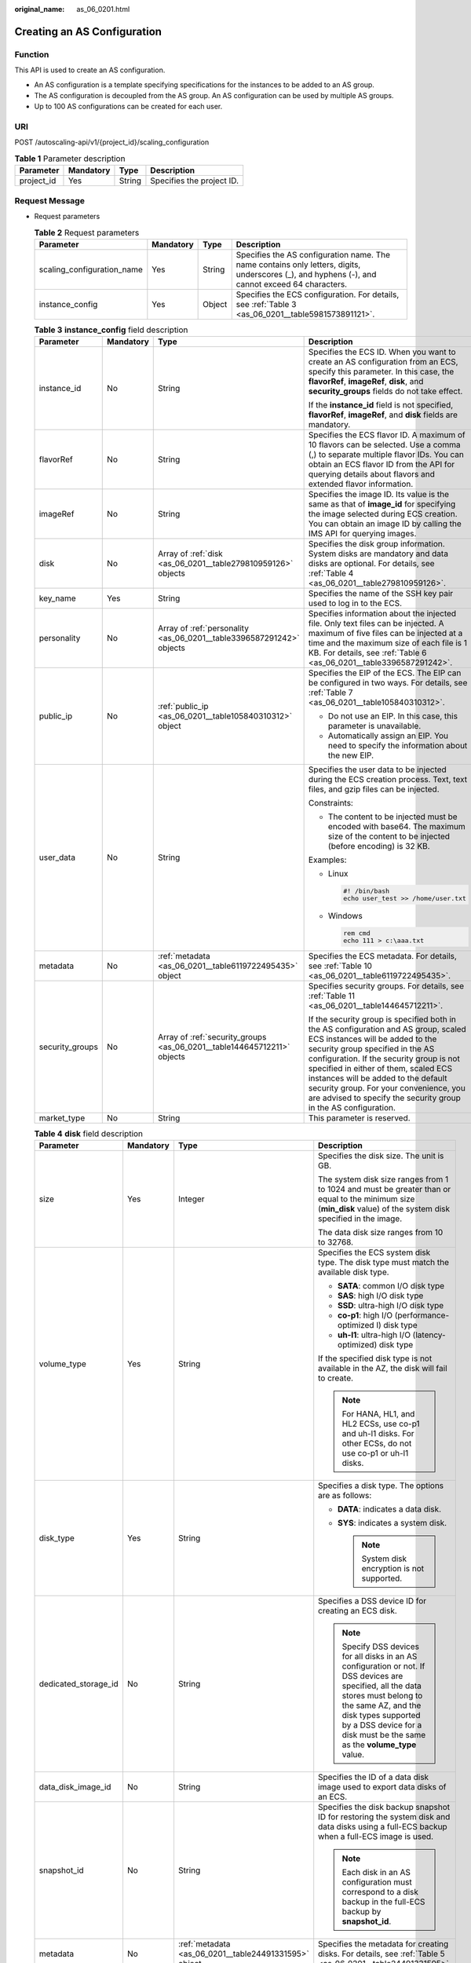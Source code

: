 :original_name: as_06_0201.html

.. _as_06_0201:

Creating an AS Configuration
============================

Function
--------

This API is used to create an AS configuration.

-  An AS configuration is a template specifying specifications for the instances to be added to an AS group.
-  The AS configuration is decoupled from the AS group. An AS configuration can be used by multiple AS groups.
-  Up to 100 AS configurations can be created for each user.

URI
---

POST /autoscaling-api/v1/{project_id}/scaling_configuration

.. table:: **Table 1** Parameter description

   ========== ========= ====== =========================
   Parameter  Mandatory Type   Description
   ========== ========= ====== =========================
   project_id Yes       String Specifies the project ID.
   ========== ========= ====== =========================

Request Message
---------------

-  Request parameters

   .. table:: **Table 2** Request parameters

      +----------------------------+-----------+--------+-------------------------------------------------------------------------------------------------------------------------------------------------+
      | Parameter                  | Mandatory | Type   | Description                                                                                                                                     |
      +============================+===========+========+=================================================================================================================================================+
      | scaling_configuration_name | Yes       | String | Specifies the AS configuration name. The name contains only letters, digits, underscores (_), and hyphens (-), and cannot exceed 64 characters. |
      +----------------------------+-----------+--------+-------------------------------------------------------------------------------------------------------------------------------------------------+
      | instance_config            | Yes       | Object | Specifies the ECS configuration. For details, see :ref:`Table 3 <as_06_0201__table5981573891121>`.                                              |
      +----------------------------+-----------+--------+-------------------------------------------------------------------------------------------------------------------------------------------------+

   .. _as_06_0201__table5981573891121:

   .. table:: **Table 3** **instance_config** field description

      +-----------------+-----------------+-------------------------------------------------------------------------+----------------------------------------------------------------------------------------------------------------------------------------------------------------------------------------------------------------------------------------------------------------------------------------------------------------------------------------------------------------------------------------------------+
      | Parameter       | Mandatory       | Type                                                                    | Description                                                                                                                                                                                                                                                                                                                                                                                        |
      +=================+=================+=========================================================================+====================================================================================================================================================================================================================================================================================================================================================================================================+
      | instance_id     | No              | String                                                                  | Specifies the ECS ID. When you want to create an AS configuration from an ECS, specify this parameter. In this case, the **flavorRef**, **imageRef**, **disk**, and **security_groups** fields do not take effect.                                                                                                                                                                                 |
      |                 |                 |                                                                         |                                                                                                                                                                                                                                                                                                                                                                                                    |
      |                 |                 |                                                                         | If the **instance_id** field is not specified, **flavorRef**, **imageRef**, and **disk** fields are mandatory.                                                                                                                                                                                                                                                                                     |
      +-----------------+-----------------+-------------------------------------------------------------------------+----------------------------------------------------------------------------------------------------------------------------------------------------------------------------------------------------------------------------------------------------------------------------------------------------------------------------------------------------------------------------------------------------+
      | flavorRef       | No              | String                                                                  | Specifies the ECS flavor ID. A maximum of 10 flavors can be selected. Use a comma (,) to separate multiple flavor IDs. You can obtain an ECS flavor ID from the API for querying details about flavors and extended flavor information.                                                                                                                                                            |
      +-----------------+-----------------+-------------------------------------------------------------------------+----------------------------------------------------------------------------------------------------------------------------------------------------------------------------------------------------------------------------------------------------------------------------------------------------------------------------------------------------------------------------------------------------+
      | imageRef        | No              | String                                                                  | Specifies the image ID. Its value is the same as that of **image_id** for specifying the image selected during ECS creation. You can obtain an image ID by calling the IMS API for querying images.                                                                                                                                                                                                |
      +-----------------+-----------------+-------------------------------------------------------------------------+----------------------------------------------------------------------------------------------------------------------------------------------------------------------------------------------------------------------------------------------------------------------------------------------------------------------------------------------------------------------------------------------------+
      | disk            | No              | Array of :ref:`disk <as_06_0201__table279810959126>` objects            | Specifies the disk group information. System disks are mandatory and data disks are optional. For details, see :ref:`Table 4 <as_06_0201__table279810959126>`.                                                                                                                                                                                                                                     |
      +-----------------+-----------------+-------------------------------------------------------------------------+----------------------------------------------------------------------------------------------------------------------------------------------------------------------------------------------------------------------------------------------------------------------------------------------------------------------------------------------------------------------------------------------------+
      | key_name        | Yes             | String                                                                  | Specifies the name of the SSH key pair used to log in to the ECS.                                                                                                                                                                                                                                                                                                                                  |
      +-----------------+-----------------+-------------------------------------------------------------------------+----------------------------------------------------------------------------------------------------------------------------------------------------------------------------------------------------------------------------------------------------------------------------------------------------------------------------------------------------------------------------------------------------+
      | personality     | No              | Array of :ref:`personality <as_06_0201__table3396587291242>` objects    | Specifies information about the injected file. Only text files can be injected. A maximum of five files can be injected at a time and the maximum size of each file is 1 KB. For details, see :ref:`Table 6 <as_06_0201__table3396587291242>`.                                                                                                                                                     |
      +-----------------+-----------------+-------------------------------------------------------------------------+----------------------------------------------------------------------------------------------------------------------------------------------------------------------------------------------------------------------------------------------------------------------------------------------------------------------------------------------------------------------------------------------------+
      | public_ip       | No              | :ref:`public_ip <as_06_0201__table105840310312>` object                 | Specifies the EIP of the ECS. The EIP can be configured in two ways. For details, see :ref:`Table 7 <as_06_0201__table105840310312>`.                                                                                                                                                                                                                                                              |
      |                 |                 |                                                                         |                                                                                                                                                                                                                                                                                                                                                                                                    |
      |                 |                 |                                                                         | -  Do not use an EIP. In this case, this parameter is unavailable.                                                                                                                                                                                                                                                                                                                                 |
      |                 |                 |                                                                         | -  Automatically assign an EIP. You need to specify the information about the new EIP.                                                                                                                                                                                                                                                                                                             |
      +-----------------+-----------------+-------------------------------------------------------------------------+----------------------------------------------------------------------------------------------------------------------------------------------------------------------------------------------------------------------------------------------------------------------------------------------------------------------------------------------------------------------------------------------------+
      | user_data       | No              | String                                                                  | Specifies the user data to be injected during the ECS creation process. Text, text files, and gzip files can be injected.                                                                                                                                                                                                                                                                          |
      |                 |                 |                                                                         |                                                                                                                                                                                                                                                                                                                                                                                                    |
      |                 |                 |                                                                         | Constraints:                                                                                                                                                                                                                                                                                                                                                                                       |
      |                 |                 |                                                                         |                                                                                                                                                                                                                                                                                                                                                                                                    |
      |                 |                 |                                                                         | -  The content to be injected must be encoded with base64. The maximum size of the content to be injected (before encoding) is 32 KB.                                                                                                                                                                                                                                                              |
      |                 |                 |                                                                         |                                                                                                                                                                                                                                                                                                                                                                                                    |
      |                 |                 |                                                                         | Examples:                                                                                                                                                                                                                                                                                                                                                                                          |
      |                 |                 |                                                                         |                                                                                                                                                                                                                                                                                                                                                                                                    |
      |                 |                 |                                                                         | -  Linux                                                                                                                                                                                                                                                                                                                                                                                           |
      |                 |                 |                                                                         |                                                                                                                                                                                                                                                                                                                                                                                                    |
      |                 |                 |                                                                         |    .. code-block::                                                                                                                                                                                                                                                                                                                                                                                 |
      |                 |                 |                                                                         |                                                                                                                                                                                                                                                                                                                                                                                                    |
      |                 |                 |                                                                         |       #! /bin/bash                                                                                                                                                                                                                                                                                                                                                                                 |
      |                 |                 |                                                                         |       echo user_test >> /home/user.txt                                                                                                                                                                                                                                                                                                                                                             |
      |                 |                 |                                                                         |                                                                                                                                                                                                                                                                                                                                                                                                    |
      |                 |                 |                                                                         | -  Windows                                                                                                                                                                                                                                                                                                                                                                                         |
      |                 |                 |                                                                         |                                                                                                                                                                                                                                                                                                                                                                                                    |
      |                 |                 |                                                                         |    .. code-block::                                                                                                                                                                                                                                                                                                                                                                                 |
      |                 |                 |                                                                         |                                                                                                                                                                                                                                                                                                                                                                                                    |
      |                 |                 |                                                                         |       rem cmd                                                                                                                                                                                                                                                                                                                                                                                      |
      |                 |                 |                                                                         |       echo 111 > c:\aaa.txt                                                                                                                                                                                                                                                                                                                                                                        |
      +-----------------+-----------------+-------------------------------------------------------------------------+----------------------------------------------------------------------------------------------------------------------------------------------------------------------------------------------------------------------------------------------------------------------------------------------------------------------------------------------------------------------------------------------------+
      | metadata        | No              | :ref:`metadata <as_06_0201__table6119722495435>` object                 | Specifies the ECS metadata. For details, see :ref:`Table 10 <as_06_0201__table6119722495435>`.                                                                                                                                                                                                                                                                                                     |
      +-----------------+-----------------+-------------------------------------------------------------------------+----------------------------------------------------------------------------------------------------------------------------------------------------------------------------------------------------------------------------------------------------------------------------------------------------------------------------------------------------------------------------------------------------+
      | security_groups | No              | Array of :ref:`security_groups <as_06_0201__table144645712211>` objects | Specifies security groups. For details, see :ref:`Table 11 <as_06_0201__table144645712211>`.                                                                                                                                                                                                                                                                                                       |
      |                 |                 |                                                                         |                                                                                                                                                                                                                                                                                                                                                                                                    |
      |                 |                 |                                                                         | If the security group is specified both in the AS configuration and AS group, scaled ECS instances will be added to the security group specified in the AS configuration. If the security group is not specified in either of them, scaled ECS instances will be added to the default security group. For your convenience, you are advised to specify the security group in the AS configuration. |
      +-----------------+-----------------+-------------------------------------------------------------------------+----------------------------------------------------------------------------------------------------------------------------------------------------------------------------------------------------------------------------------------------------------------------------------------------------------------------------------------------------------------------------------------------------+
      | market_type     | No              | String                                                                  | This parameter is reserved.                                                                                                                                                                                                                                                                                                                                                                        |
      +-----------------+-----------------+-------------------------------------------------------------------------+----------------------------------------------------------------------------------------------------------------------------------------------------------------------------------------------------------------------------------------------------------------------------------------------------------------------------------------------------------------------------------------------------+

   .. _as_06_0201__table279810959126:

   .. table:: **Table 4** **disk** field description

      +----------------------+-----------------+-------------------------------------------------------+----------------------------------------------------------------------------------------------------------------------------------------------------------------------------------------------------------------------------------------------------------+
      | Parameter            | Mandatory       | Type                                                  | Description                                                                                                                                                                                                                                              |
      +======================+=================+=======================================================+==========================================================================================================================================================================================================================================================+
      | size                 | Yes             | Integer                                               | Specifies the disk size. The unit is GB.                                                                                                                                                                                                                 |
      |                      |                 |                                                       |                                                                                                                                                                                                                                                          |
      |                      |                 |                                                       | The system disk size ranges from 1 to 1024 and must be greater than or equal to the minimum size (**min_disk** value) of the system disk specified in the image.                                                                                         |
      |                      |                 |                                                       |                                                                                                                                                                                                                                                          |
      |                      |                 |                                                       | The data disk size ranges from 10 to 32768.                                                                                                                                                                                                              |
      +----------------------+-----------------+-------------------------------------------------------+----------------------------------------------------------------------------------------------------------------------------------------------------------------------------------------------------------------------------------------------------------+
      | volume_type          | Yes             | String                                                | Specifies the ECS system disk type. The disk type must match the available disk type.                                                                                                                                                                    |
      |                      |                 |                                                       |                                                                                                                                                                                                                                                          |
      |                      |                 |                                                       | -  **SATA**: common I/O disk type                                                                                                                                                                                                                        |
      |                      |                 |                                                       | -  **SAS**: high I/O disk type                                                                                                                                                                                                                           |
      |                      |                 |                                                       | -  **SSD**: ultra-high I/O disk type                                                                                                                                                                                                                     |
      |                      |                 |                                                       | -  **co-p1**: high I/O (performance-optimized I) disk type                                                                                                                                                                                               |
      |                      |                 |                                                       | -  **uh-l1**: ultra-high I/O (latency-optimized) disk type                                                                                                                                                                                               |
      |                      |                 |                                                       |                                                                                                                                                                                                                                                          |
      |                      |                 |                                                       | If the specified disk type is not available in the AZ, the disk will fail to create.                                                                                                                                                                     |
      |                      |                 |                                                       |                                                                                                                                                                                                                                                          |
      |                      |                 |                                                       | .. note::                                                                                                                                                                                                                                                |
      |                      |                 |                                                       |                                                                                                                                                                                                                                                          |
      |                      |                 |                                                       |    For HANA, HL1, and HL2 ECSs, use co-p1 and uh-l1 disks. For other ECSs, do not use co-p1 or uh-l1 disks.                                                                                                                                              |
      +----------------------+-----------------+-------------------------------------------------------+----------------------------------------------------------------------------------------------------------------------------------------------------------------------------------------------------------------------------------------------------------+
      | disk_type            | Yes             | String                                                | Specifies a disk type. The options are as follows:                                                                                                                                                                                                       |
      |                      |                 |                                                       |                                                                                                                                                                                                                                                          |
      |                      |                 |                                                       | -  **DATA**: indicates a data disk.                                                                                                                                                                                                                      |
      |                      |                 |                                                       | -  **SYS**: indicates a system disk.                                                                                                                                                                                                                     |
      |                      |                 |                                                       |                                                                                                                                                                                                                                                          |
      |                      |                 |                                                       |    .. note::                                                                                                                                                                                                                                             |
      |                      |                 |                                                       |                                                                                                                                                                                                                                                          |
      |                      |                 |                                                       |       System disk encryption is not supported.                                                                                                                                                                                                           |
      +----------------------+-----------------+-------------------------------------------------------+----------------------------------------------------------------------------------------------------------------------------------------------------------------------------------------------------------------------------------------------------------+
      | dedicated_storage_id | No              | String                                                | Specifies a DSS device ID for creating an ECS disk.                                                                                                                                                                                                      |
      |                      |                 |                                                       |                                                                                                                                                                                                                                                          |
      |                      |                 |                                                       | .. note::                                                                                                                                                                                                                                                |
      |                      |                 |                                                       |                                                                                                                                                                                                                                                          |
      |                      |                 |                                                       |    Specify DSS devices for all disks in an AS configuration or not. If DSS devices are specified, all the data stores must belong to the same AZ, and the disk types supported by a DSS device for a disk must be the same as the **volume_type** value. |
      +----------------------+-----------------+-------------------------------------------------------+----------------------------------------------------------------------------------------------------------------------------------------------------------------------------------------------------------------------------------------------------------+
      | data_disk_image_id   | No              | String                                                | Specifies the ID of a data disk image used to export data disks of an ECS.                                                                                                                                                                               |
      +----------------------+-----------------+-------------------------------------------------------+----------------------------------------------------------------------------------------------------------------------------------------------------------------------------------------------------------------------------------------------------------+
      | snapshot_id          | No              | String                                                | Specifies the disk backup snapshot ID for restoring the system disk and data disks using a full-ECS backup when a full-ECS image is used.                                                                                                                |
      |                      |                 |                                                       |                                                                                                                                                                                                                                                          |
      |                      |                 |                                                       | .. note::                                                                                                                                                                                                                                                |
      |                      |                 |                                                       |                                                                                                                                                                                                                                                          |
      |                      |                 |                                                       |    Each disk in an AS configuration must correspond to a disk backup in the full-ECS backup by **snapshot_id**.                                                                                                                                          |
      +----------------------+-----------------+-------------------------------------------------------+----------------------------------------------------------------------------------------------------------------------------------------------------------------------------------------------------------------------------------------------------------+
      | metadata             | No              | :ref:`metadata <as_06_0201__table24491331595>` object | Specifies the metadata for creating disks. For details, see :ref:`Table 5 <as_06_0201__table24491331595>`.                                                                                                                                               |
      +----------------------+-----------------+-------------------------------------------------------+----------------------------------------------------------------------------------------------------------------------------------------------------------------------------------------------------------------------------------------------------------+

   .. _as_06_0201__table24491331595:

   .. table:: **Table 5** **metadata** Field Description for Creating Disks

      +----------------------+-----------------+-----------------+------------------------------------------------------------------------------------------------------------------------------+
      | Parameter            | Mandatory       | Type            | Description                                                                                                                  |
      +======================+=================+=================+==============================================================================================================================+
      | \__system__encrypted | No              | String          | Specifies encryption in **metadata**. The value can be **0** (encryption disabled) or **1** (encryption enabled).            |
      |                      |                 |                 |                                                                                                                              |
      |                      |                 |                 | If this parameter does not exist, the disk will not be encrypted by default.                                                 |
      |                      |                 |                 |                                                                                                                              |
      |                      |                 |                 | .. note::                                                                                                                    |
      |                      |                 |                 |                                                                                                                              |
      |                      |                 |                 |    System disk encryption is not supported.                                                                                  |
      +----------------------+-----------------+-----------------+------------------------------------------------------------------------------------------------------------------------------+
      | \__system__cmkid     | No              | String          | Specifies the CMK ID, which indicates encryption in **metadata**. This parameter is used with **\__system__encrypted**.      |
      |                      |                 |                 |                                                                                                                              |
      |                      |                 |                 | .. note::                                                                                                                    |
      |                      |                 |                 |                                                                                                                              |
      |                      |                 |                 |    -  For details about how to obtain the CMK ID, see "Querying the List of CMKs" in *Key Management Service API Reference*. |
      |                      |                 |                 |    -  System disk encryption is not supported.                                                                               |
      +----------------------+-----------------+-----------------+------------------------------------------------------------------------------------------------------------------------------+

   .. _as_06_0201__table3396587291242:

   .. table:: **Table 6** **personality** field description

      +-----------------+-----------------+-----------------+-----------------------------------------------------------------------------------------------------------------------------------------------------------------------------------------------------------+
      | Parameter       | Mandatory       | Type            | Description                                                                                                                                                                                               |
      +=================+=================+=================+===========================================================================================================================================================================================================+
      | path            | Yes             | String          | Specifies the path of the injected file.                                                                                                                                                                  |
      |                 |                 |                 |                                                                                                                                                                                                           |
      |                 |                 |                 | -  For Linux OSs, specify the path, for example, **/etc/foo.txt**, for storing the injected file.                                                                                                         |
      |                 |                 |                 | -  For Windows, the injected file is automatically stored in the root directory of drive C. You only need to specify the file name, for example, **foo**. The file name contains only letters and digits. |
      +-----------------+-----------------+-----------------+-----------------------------------------------------------------------------------------------------------------------------------------------------------------------------------------------------------+
      | content         | Yes             | String          | Specifies the content of the injected file.                                                                                                                                                               |
      |                 |                 |                 |                                                                                                                                                                                                           |
      |                 |                 |                 | The value must be the information after the content of the injected file is encoded using Base64.                                                                                                         |
      +-----------------+-----------------+-----------------+-----------------------------------------------------------------------------------------------------------------------------------------------------------------------------------------------------------+

   .. _as_06_0201__table105840310312:

   .. table:: **Table 7** **public_ip** field description

      +-----------+-----------+-----------------------------------------------------+-------------------------------------------------------------------------------------------------------------------------+
      | Parameter | Mandatory | Type                                                | Description                                                                                                             |
      +===========+===========+=====================================================+=========================================================================================================================+
      | eip       | Yes       | :ref:`eip <as_06_0201__table35964662103154>` object | Specifies the EIP automatically assigned to the ECS. For details, see :ref:`Table 8 <as_06_0201__table35964662103154>`. |
      +-----------+-----------+-----------------------------------------------------+-------------------------------------------------------------------------------------------------------------------------+

   .. _as_06_0201__table35964662103154:

   .. table:: **Table 8** **eip** field description

      +-----------------+-----------------+-----------------------------------------------------------+--------------------------------------------------------------------------------------------------------------+
      | Parameter       | Mandatory       | Type                                                      | Description                                                                                                  |
      +=================+=================+===========================================================+==============================================================================================================+
      | ip_type         | Yes             | String                                                    | Specifies the EIP type.                                                                                      |
      |                 |                 |                                                           |                                                                                                              |
      |                 |                 |                                                           | Enumerated value of the IP address type: 5_bgp (indicates dynamic BGP)                                       |
      +-----------------+-----------------+-----------------------------------------------------------+--------------------------------------------------------------------------------------------------------------+
      | bandwidth       | Yes             | :ref:`bandwidth <as_06_0201__table18754238103344>` object | Specifies the bandwidth of an IP address. For details, see :ref:`Table 9 <as_06_0201__table18754238103344>`. |
      +-----------------+-----------------+-----------------------------------------------------------+--------------------------------------------------------------------------------------------------------------+

   .. _as_06_0201__table18754238103344:

   .. table:: **Table 9** **bandwidth** field description

      +-----------------+-----------------+-----------------+------------------------------------------------------------------------------------------------------------------------------------------------------------+
      | Parameter       | Mandatory       | Type            | Description                                                                                                                                                |
      +=================+=================+=================+============================================================================================================================================================+
      | size            | Yes             | Integer         | Specifies the bandwidth (Mbit/s). The value ranges from 1 to 500.                                                                                          |
      |                 |                 |                 |                                                                                                                                                            |
      |                 |                 |                 | .. note::                                                                                                                                                  |
      |                 |                 |                 |                                                                                                                                                            |
      |                 |                 |                 |    -  The specific range may vary depending on the configuration in each region. You can see the bandwidth range of each region on the management console. |
      |                 |                 |                 |    -  The minimum unit for bandwidth varies depending on the bandwidth range.                                                                              |
      |                 |                 |                 |                                                                                                                                                            |
      |                 |                 |                 |       -  The minimum unit is 1 Mbit/s if the allowed bandwidth size ranges from 0 to 300 Mbit/s (with 300 Mbit/s included).                                |
      |                 |                 |                 |       -  The minimum unit is 50 Mbit/s if the allowed bandwidth size ranges 300 Mbit/s to 500 Mbit/s (with 500 Mbit/s included).                           |
      +-----------------+-----------------+-----------------+------------------------------------------------------------------------------------------------------------------------------------------------------------+
      | share_type      | Yes             | String          | Specifies the bandwidth sharing type.                                                                                                                      |
      |                 |                 |                 |                                                                                                                                                            |
      |                 |                 |                 | Enumerated values of the sharing type:                                                                                                                     |
      |                 |                 |                 |                                                                                                                                                            |
      |                 |                 |                 | -  **PER**: dedicated                                                                                                                                      |
      |                 |                 |                 |                                                                                                                                                            |
      |                 |                 |                 | Only dedicated bandwidth is available.                                                                                                                     |
      +-----------------+-----------------+-----------------+------------------------------------------------------------------------------------------------------------------------------------------------------------+
      | charging_mode   | Yes             | String          | Specifies the bandwidth billing mode.                                                                                                                      |
      |                 |                 |                 |                                                                                                                                                            |
      |                 |                 |                 | **traffic**: billed by traffic.                                                                                                                            |
      |                 |                 |                 |                                                                                                                                                            |
      |                 |                 |                 | If the parameter value is out of the preceding options, creating the ECS will fail.                                                                        |
      +-----------------+-----------------+-----------------+------------------------------------------------------------------------------------------------------------------------------------------------------------+

   .. _as_06_0201__table6119722495435:

   .. table:: **Table 10** **metadata** field description

      +-----------------+-----------------+-----------------+--------------------------------------------------------------------------------------------------------------------------------------------------------------------------------------------------------------------+
      | Parameter       | Mandatory       | Type            | Description                                                                                                                                                                                                        |
      +=================+=================+=================+====================================================================================================================================================================================================================+
      | admin_pass      | No              | String          | Specifies the initial login password of the administrator account for logging in to an ECS using password authentication. The Linux administrator is **root**, and the Windows administrator is **Administrator**. |
      |                 |                 |                 |                                                                                                                                                                                                                    |
      |                 |                 |                 | Password complexity requirements:                                                                                                                                                                                  |
      |                 |                 |                 |                                                                                                                                                                                                                    |
      |                 |                 |                 | -  Consists of 8 to 26 characters.                                                                                                                                                                                 |
      |                 |                 |                 | -  Contains at least three of the following character types: uppercase letters, lowercase letters, digits, and special characters ``!@$%^-_=+[{}]:,./?``                                                           |
      |                 |                 |                 | -  The password cannot contain the username or the username in reversed order.                                                                                                                                     |
      |                 |                 |                 | -  The Windows ECS password cannot contain the username, the username in reversed order, or more than two consecutive characters in the username.                                                                  |
      +-----------------+-----------------+-----------------+--------------------------------------------------------------------------------------------------------------------------------------------------------------------------------------------------------------------+

   .. _as_06_0201__table144645712211:

   .. table:: **Table 11** **security_groups** field description

      ========= ========= ====== =======================================
      Parameter Mandatory Type   Description
      ========= ========= ====== =======================================
      id        Yes       String Specifies the ID of the security group.
      ========= ========= ====== =======================================

-  Example request

   This example shows how to create an AS configuration with name **as-config-tlzp**, image ID **627a1223-2ca3-46a7-8d5f-7aef22c74ee6**, flavor ID **s3.xlarge.4**, 40 GB SATA system disk, and SSH key name **100vm_key**.

   .. code-block:: text

      POST https://{Endpoint}/autoscaling-api/v1/{project_id}/scaling_configuration

      {
          "scaling_configuration_name": "as-config-tlzq",
          "instance_config": {
              "flavorRef": "s3.xlarge.4",
              "imageRef": "627a1223-2ca3-46a7-8d5f-7aef22c74ee6",
              "disk": [
                  {
                      "size": 40,
                      "volume_type": "SATA",
                      "disk_type": "SYS"
                  }
              ],
              "key_name": "100vm_key" ,
          "security_groups": [{
              "id": "6c22a6c0-b5d2-4a84-ac56-51090dcc33be"
          }],
              "multi_flavor_priority_policy": "PICK_FIRST"
          }
      }

Response Message
----------------

-  Response parameters

   .. table:: **Table 12** Response parameters

      ======================== ====== ==================================
      Parameter                Type   Description
      ======================== ====== ==================================
      scaling_configuration_id String Specifies the AS configuration ID.
      ======================== ====== ==================================

-  Example response

   .. code-block::

      {
          "scaling_configuration_id": "f8327883-6a07-4497-9a61-68c03e8e72a2"
      }

Returned Values
---------------

-  Normal

   200

-  Abnormal

   +-----------------------------------+--------------------------------------------------------------------------------------------+
   | Returned Value                    | Description                                                                                |
   +===================================+============================================================================================+
   | 400 Bad Request                   | The server failed to process the request.                                                  |
   +-----------------------------------+--------------------------------------------------------------------------------------------+
   | 401 Unauthorized                  | You must enter the username and password to access the requested page.                     |
   +-----------------------------------+--------------------------------------------------------------------------------------------+
   | 403 Forbidden                     | You are forbidden to access the requested page.                                            |
   +-----------------------------------+--------------------------------------------------------------------------------------------+
   | 404 Not Found                     | The server could not find the requested page.                                              |
   +-----------------------------------+--------------------------------------------------------------------------------------------+
   | 405 Method Not Allowed            | You are not allowed to use the method specified in the request.                            |
   +-----------------------------------+--------------------------------------------------------------------------------------------+
   | 406 Not Acceptable                | The response generated by the server could not be accepted by the client.                  |
   +-----------------------------------+--------------------------------------------------------------------------------------------+
   | 407 Proxy Authentication Required | You must use the proxy server for authentication to process the request.                   |
   +-----------------------------------+--------------------------------------------------------------------------------------------+
   | 408 Request Timeout               | The request timed out.                                                                     |
   +-----------------------------------+--------------------------------------------------------------------------------------------+
   | 409 Conflict                      | The request could not be processed due to a conflict.                                      |
   +-----------------------------------+--------------------------------------------------------------------------------------------+
   | 500 Internal Server Error         | Failed to complete the request because of an internal service error.                       |
   +-----------------------------------+--------------------------------------------------------------------------------------------+
   | 501 Not Implemented               | Failed to complete the request because the server does not support the requested function. |
   +-----------------------------------+--------------------------------------------------------------------------------------------+
   | 502 Bad Gateway                   | Failed to complete the request because the request is invalid.                             |
   +-----------------------------------+--------------------------------------------------------------------------------------------+
   | 503 Service Unavailable           | Failed to complete the request because the system is unavailable.                          |
   +-----------------------------------+--------------------------------------------------------------------------------------------+
   | 504 Gateway Timeout               | A gateway timeout error occurred.                                                          |
   +-----------------------------------+--------------------------------------------------------------------------------------------+

Error Codes
-----------

See :ref:`Error Codes <as_07_0102>`.
